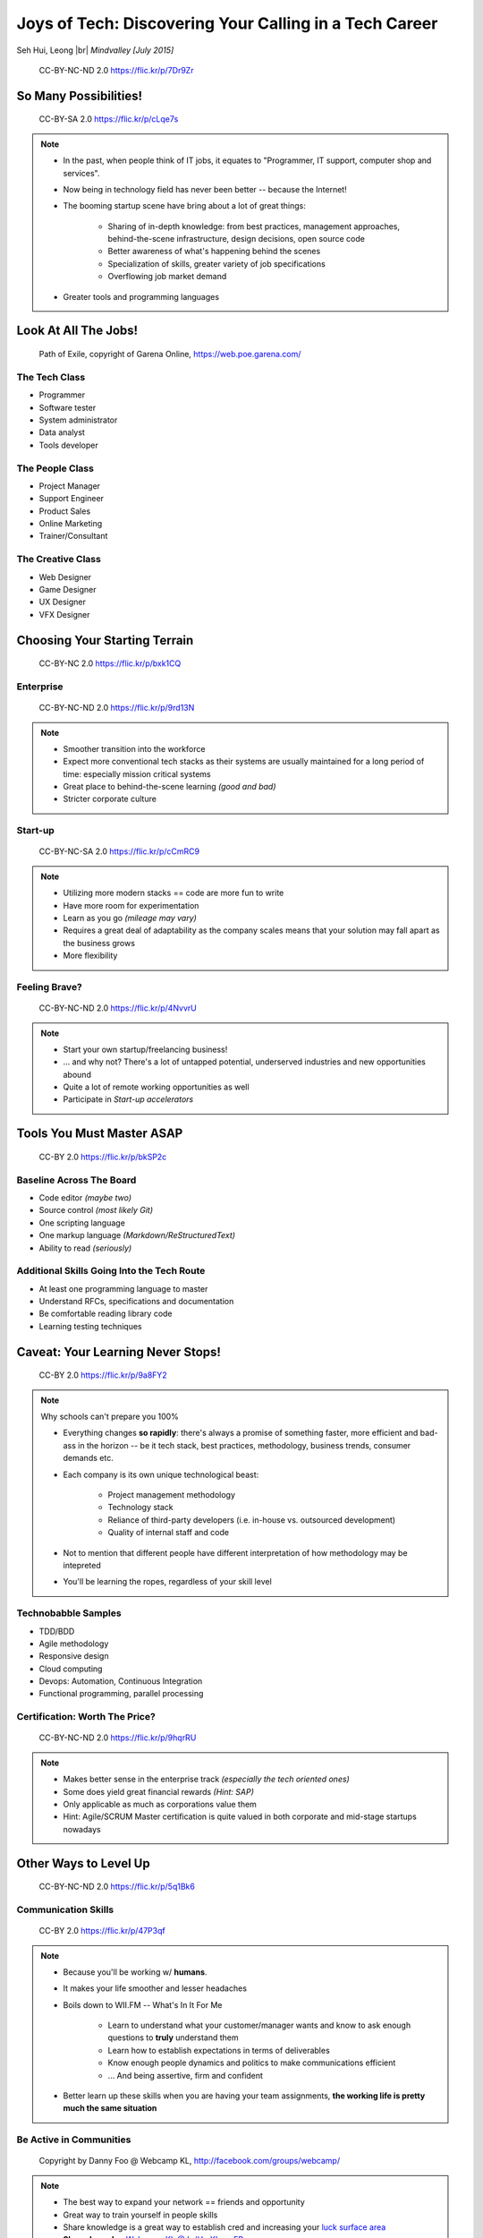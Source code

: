#######################################################
Joys of Tech: Discovering Your Calling in a Tech Career
#######################################################

Seh Hui, Leong |br| *Mindvalley [July 2015]*

.. figure:: /_static/4361759003_f801752afa_o.jpg
    :class: fill

    CC-BY-NC-ND 2.0 https://flic.kr/p/7Dr9Zr

**********************
So Many Possibilities!
**********************

.. figure:: /_static/7722577066_42c11d07eb_k.jpg
    :class: fill

    CC-BY-SA 2.0 https://flic.kr/p/cLqe7s

.. note::

    - In the past, when people think of IT jobs, it equates to "Programmer, IT
      support, computer shop and services".
    - Now being in technology field has never been better -- because the
      Internet!
    - The booming startup scene have bring about a lot of great things:
      
        - Sharing of in-depth knowledge: from best practices, management
          approaches, behind-the-scene infrastructure, design decisions, open
          source code
        - Better awareness of what's happening behind the scenes
        - Specialization of skills, greater variety of job specifications
        - Overflowing job market demand

    - Greater tools and programming languages

*********************
Look At All The Jobs!
*********************

.. figure:: /_static/skilltree.jpg
    :class: fill

    Path of Exile, copyright of Garena Online, https://web.poe.garena.com/

The Tech Class
==============

- Programmer
- Software tester
- System administrator
- Data analyst
- Tools developer

The People Class
================

- Project Manager
- Support Engineer
- Product Sales
- Online Marketing
- Trainer/Consultant

The Creative Class
==================

- Web Designer
- Game Designer
- UX Designer
- VFX Designer

******************************
Choosing Your Starting Terrain
******************************

.. figure:: /_static/6918088320_a0ba325e72_o.jpg
    :class: fill

    CC-BY-NC 2.0 https://flic.kr/p/bxk1CQ

Enterprise
==========

.. figure:: /_static/5536108050_7c56113aaf_b.jpg
    :class: fill

    CC-BY-NC-ND 2.0 https://flic.kr/p/9rd13N

.. note::

    - Smoother transition into the workforce
    - Expect more conventional tech stacks as their systems are usually
      maintained for a long period of time: especially mission critical systems
    - Great place to behind-the-scene learning *(good and bad)*
    - Stricter corporate culture

Start-up
========

.. figure:: /_static/7631387476_9326867685_k.jpg
    :class: fill

    CC-BY-NC-SA 2.0 https://flic.kr/p/cCmRC9

.. note::

    - Utilizing more modern stacks == code are more fun to write
    - Have more room for experimentation
    - Learn as you go *(mileage may vary)*
    - Requires a great deal of adaptability as the company scales means that
      your solution may fall apart as the business grows
    - More flexibility

Feeling Brave?
==============

.. figure:: /_static/2495386426_140d341ae6_o.jpg
    :class: fill

    CC-BY-NC-ND 2.0 https://flic.kr/p/4NvvrU

.. note::

    - Start your own startup/freelancing business!
    - … and why not? There's a lot of untapped potential, underserved
      industries and new opportunities abound
    - Quite a lot of remote working opportunities as well
    - Participate in *Start-up accelerators*

**************************
Tools You Must Master ASAP
**************************

.. figure:: /_static/6788494881_e5e712cb01_o.jpg
    :class: fill

    CC-BY 2.0 https://flic.kr/p/bkSP2c

Baseline Across The Board
=========================

- Code editor *(maybe two)*
- Source control *(most likely Git)*
- One scripting language
- One markup language *(Markdown/ReStructuredText)*
- Ability to read *(seriously)*

Additional Skills Going Into the Tech Route
===========================================

- At least one programming language to master
- Understand RFCs, specifications and documentation
- Be comfortable reading library code
- Learning testing techniques

**********************************
Caveat: Your Learning Never Stops!
**********************************

.. figure:: /_static/5354202837_afd20d5857_o.jpg
    :class: fill

    CC-BY 2.0 https://flic.kr/p/9a8FY2

.. note::

    Why schools can't prepare you 100%

    - Everything changes **so rapidly**: there's always a promise of something
      faster, more efficient and bad-ass in the horizon -- be it tech stack,
      best practices, methodology, business trends, consumer demands etc.
    - Each company is its own unique technological beast:

        - Project management methodology
        - Technology stack
        - Reliance of third-party developers (i.e. in-house vs. outsourced
          development)
        - Quality of internal staff and code

    - Not to mention that different people have different interpretation of how
      methodology may be intepreted
    - You'll be learning the ropes, regardless of your skill level

Technobabble Samples
====================

- TDD/BDD
- Agile methodology
- Responsive design
- Cloud computing
- Devops: Automation, Continuous Integration
- Functional programming, parallel processing

Certification: Worth The Price?
===============================

.. figure:: /_static/5436687762_d617b29e9a_b.jpg
    :class: fill

    CC-BY-NC-ND 2.0 https://flic.kr/p/9hqrRU

.. note::

    - Makes better sense in the enterprise track *(especially the tech oriented
      ones)*
    - Some does yield great financial rewards *(Hint: SAP)*
    - Only applicable as much as corporations value them
    - Hint: Agile/SCRUM Master certification is quite valued in both corporate
      and mid-stage startups nowadays

**********************
Other Ways to Level Up
**********************

.. figure:: /_static/2897141823_1bb98a6991_o.png
    :class: fill

    CC-BY-NC-ND 2.0 https://flic.kr/p/5q1Bk6

Communication Skills
====================

.. figure:: /_static/2046147678_f78e398fcb_b.jpg
    :class: fill

    CC-BY 2.0 https://flic.kr/p/47P3qf

.. note::

    - Because you'll be working w/ **humans**.
    - It makes your life smoother and lesser headaches
    - Boils down to WII.FM -- What's In It For Me

        - Learn to understand what your customer/manager wants and know to ask
          enough questions to **truly** understand them
        - Learn how to establish expectations in terms of deliverables
        - Know enough people dynamics and politics to make communications
          efficient
        - … And being assertive, firm and confident

    - Better learn up these skills when you are having your team assignments,
      **the working life is pretty much the same situation**

Be Active in Communities
========================

.. figure:: /_static/523370_10150760112619540_471733573_n.jpg
    :class: fill

    Copyright by Danny Foo @ Webcamp KL, http://facebook.com/groups/webcamp/

.. note::

    - The best way to expand your network == friends and opportunity
    - Great way to train yourself in people skills
    - Share knowledge is a great way to establish cred and increasing your
      `luck surface area`_
    - **Shameless plug** `Webcamp KL @ LvlUp.KL on FB`_
    - … and there are tons of targeted groups based on programming languages,
      popular frameworks, focus groups, technologies…

.. _luck surface area: http://www.codusoperandi.com/posts/increasing-your-luck-surface-area
.. _Webcamp KL @ LvlUp.KL on FB: https://facebook.com/groups/webcamp/

Develop Your Own Pet Projects
=============================

.. figure:: /_static/7827534416_7bbf2d2500_k.jpg
    :class: fill

    CC-BY 2.0 https://flic.kr/p/cVGagW

.. note::

    - Giving you the freedom of exploring new stuff, be it:

        - Programming language
        - Framework
        - Library
        - Development approach

    - Learn by Doing™ can be one of the most effective ways of learning
    - Solve your own problems/scratch your own itch
    - Could turn out to be the next startup idea

Pick A Specialty and Own It
===========================

.. figure:: /_static/4683377330_614d16df0c_b.jpg
    :class: fill

    CC-BY-NC-ND 2.0 https://flic.kr/p/88RwV1

.. note::

    - Speciality comes in many forms:

        - Technology stack
        - Management methodology
        - Domain knowledge
        - … or even how the company runs and make things happen fast

    - The 10,000 Hours rule: i.e. it takes both talent and time to hone in your
      skills to mastery

*******************
You Are Now Smarter
*******************

.. figure:: /_static/144232782_08246fb6c1_b.jpg
    :class: fill

    CC-BY-NC 2.0 https://flic.kr/p/dKeo7

Summary
=======

- You have **a lot of options**: job-wise and your environment
- What **skills and tools** you'd want to pick up now
- **Remember that you're working w/ humans** and why communication skills are
  important
- … And **have fun learning!** :D

**************
We Are Hiring!
**************

.. figure:: /_static/mv-logo.jpg
    :class: fill

    Copyright by Mindvalley, http://mindvalley.com/

Join The Fun Bunch
==================

.. figure:: /_static/IMG-244.jpg
    :class: fill

    Copyright by Mindvalley, http://mindvalley.com/

Take Photo Now ;p
=================

- **Junior & Senior Web Developer** positions
- Mostly Ruby on Rails
- We provide internships too! :)
- http://www.mindvalley.com/careers/

*********
Thank You
*********

**Questions?**

- Twitter: `@felixleong`_
- E-mail: `sehhui@mindvalley.com`_
- Speaker Note: http://felixleong.github.io/joysoftech_talk/
- GitHub: `felixleong/joysoftech_talk/`_

.. _@felixleong: https://twitter.com/felixleong
.. _sehhui@mindvalley.com: mailto:sehhui@mindvalley.com
.. _felixleong/joysoftech_talk/: https://github.com/felixleong/joysoftech_talk/

.. DEFINITIONS

.. |br| raw:: html

    <br/>
